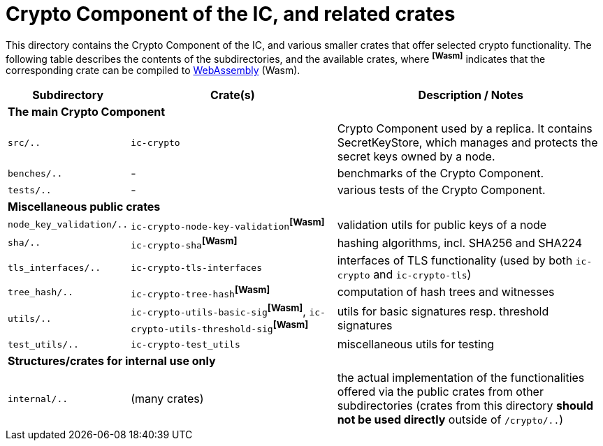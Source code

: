 = Crypto Component of the IC, and related crates

This directory contains the Crypto Component of the IC, and various smaller
crates that offer selected crypto functionality.  The following table describes the
contents of the subdirectories, and the available crates, where ^**[Wasm]**^ indicates that
the corresponding crate can be compiled to https://webassembly.org/[WebAssembly] (Wasm).
[cols="1,3,4",options="header"]
|===============================================
| Subdirectory | Crate(s) | Description / Notes

3+^| **The main Crypto Component**

|`src/..` |  `ic-crypto` |
Crypto Component used by a replica.  It contains
SecretKeyStore, which manages and protects the secret keys owned by a node.

|`benches/..` |  - |
benchmarks of the Crypto Component.

|`tests/..` |  - |
various tests of the Crypto Component.

3+^| **Miscellaneous public crates**


| `node_key_validation/..` | `ic-crypto-node-key-validation`^**[Wasm]**^ |
validation utils for public keys of a node

| `sha/..` | `ic-crypto-sha`^**[Wasm]**^ |
hashing algorithms, incl. SHA256 and SHA224

| `tls_interfaces/..` | `ic-crypto-tls-interfaces` |
interfaces of TLS functionality (used by both `ic-crypto` and  `ic-crypto-tls`)

|`tree_hash/..` | `ic-crypto-tree-hash`^**[Wasm]**^|
computation of hash trees and witnesses

| `utils/..` | `ic-crypto-utils-basic-sig`^**[Wasm]**^, `ic-crypto-utils-threshold-sig`^**[Wasm]**^ |
utils for basic signatures resp. threshold signatures

| `test_utils/..` | `ic-crypto-test_utils` |
miscellaneous utils for testing

3+^| **Structures/crates for internal use only**

| `internal/..` | (many crates) |
the actual implementation of the functionalities offered
via the public crates from other subdirectories
(crates from this directory **should not be used directly** outside of `/crypto/..`)
